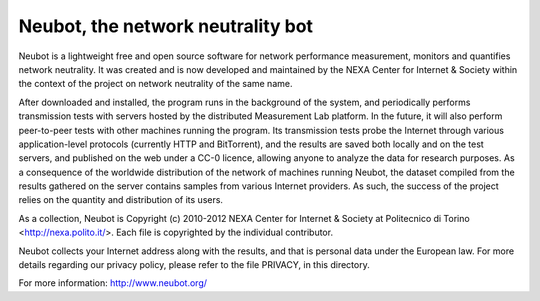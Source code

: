Neubot, the network neutrality bot
``````````````````````````````````

Neubot is a lightweight free and open source software for network performance measurement, monitors and quantifies network neutrality. It was created and is now developed and maintained by the NEXA Center for Internet & Society within the context of the project on network neutrality of the same name.

After downloaded and installed, the program runs in the background of the system, and periodically performs transmission tests with servers hosted by the distributed Measurement Lab platform. In the future, it will also perform peer-to-peer tests with other machines running the program. Its transmission tests probe the Internet through various application-level protocols (currently HTTP and BitTorrent), and the results are saved both locally and on the test servers, and published on the web under a CC-0 licence, allowing anyone to analyze the data for research purposes. As a consequence of the worldwide distribution of the network of machines running Neubot, the dataset compiled from the results gathered on the server contains samples from various Internet providers. As such, the success of the project relies on the quantity and distribution of its users.

As a collection, Neubot is Copyright (c) 2010-2012 NEXA Center for Internet & Society at Politecnico di Torino <http://nexa.polito.it/>. Each file is copyrighted by the individual contributor.

Neubot collects your Internet address along with the results, and that is personal data under the European law. For more details regarding our privacy policy, please refer to the file PRIVACY, in this directory.

For more information: http://www.neubot.org/
